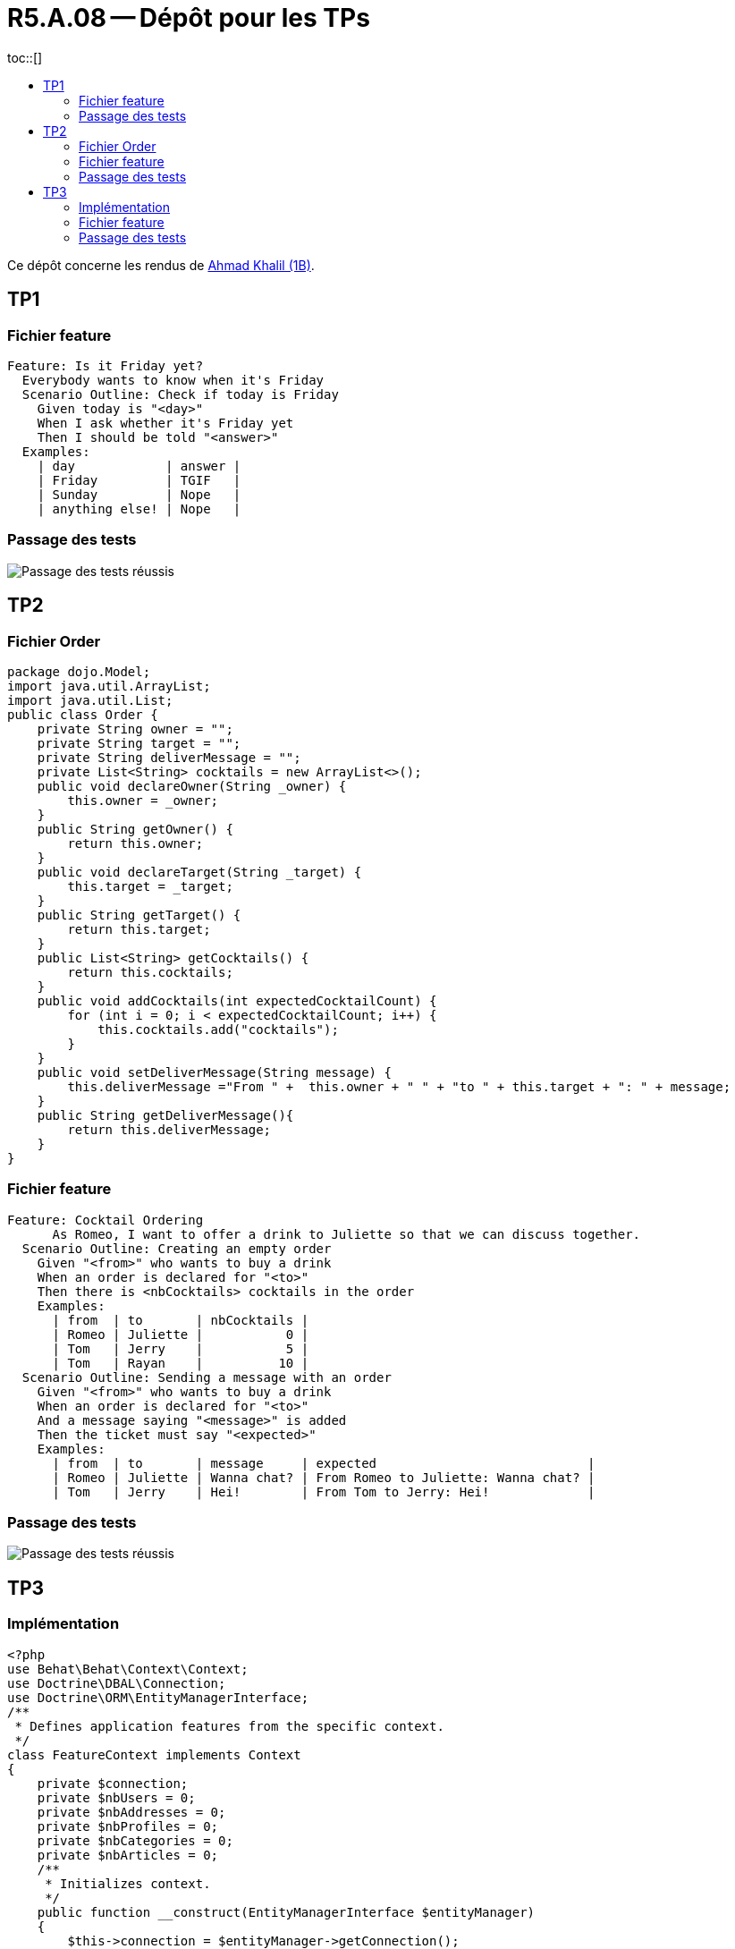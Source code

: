 = R5.A.08 -- Dépôt pour les TPs
:icons: font
:MoSCoW: https://fr.wikipedia.org/wiki/M%C3%A9thode_MoSCoW[MoSCoW]
:toc: left
toc::[]
:toc-title:

Ce dépôt concerne les rendus de mailto:ahmad.khalil@etu.univ-tlse2.fr[Ahmad Khalil (1B)].


== TP1


=== Fichier feature

[source,cucumber]
Feature: Is it Friday yet?
  Everybody wants to know when it's Friday
  Scenario Outline: Check if today is Friday
    Given today is "<day>"
    When I ask whether it's Friday yet
    Then I should be told "<answer>"
  Examples:
    | day            | answer |
    | Friday         | TGIF   |
    | Sunday         | Nope   |
    | anything else! | Nope   |


=== Passage des tests

image::https://github.com/IUT-Blagnac/r5-a-08-qualdev-Marshall331/blob/main/TP1/Code%20image%20tests%20success.png[alt="Passage des tests réussis"]


== TP2


=== Fichier Order 

[source,java]
package dojo.Model;
import java.util.ArrayList;
import java.util.List;
public class Order {
    private String owner = "";
    private String target = "";
    private String deliverMessage = "";
    private List<String> cocktails = new ArrayList<>();
    public void declareOwner(String _owner) {
        this.owner = _owner;
    }
    public String getOwner() {
        return this.owner;
    }
    public void declareTarget(String _target) {
        this.target = _target;
    }
    public String getTarget() {
        return this.target;
    }
    public List<String> getCocktails() {
        return this.cocktails;
    }
    public void addCocktails(int expectedCocktailCount) {
        for (int i = 0; i < expectedCocktailCount; i++) {
            this.cocktails.add("cocktails");
        }
    }
    public void setDeliverMessage(String message) {
        this.deliverMessage ="From " +  this.owner + " " + "to " + this.target + ": " + message;
    }
    public String getDeliverMessage(){
        return this.deliverMessage;
    }
}


=== Fichier feature 

[source,cucumber]
Feature: Cocktail Ordering
      As Romeo, I want to offer a drink to Juliette so that we can discuss together.
  Scenario Outline: Creating an empty order
    Given "<from>" who wants to buy a drink
    When an order is declared for "<to>"
    Then there is <nbCocktails> cocktails in the order
    Examples:
      | from  | to       | nbCocktails |
      | Romeo | Juliette |           0 |
      | Tom   | Jerry    |           5 |
      | Tom   | Rayan    |          10 |
  Scenario Outline: Sending a message with an order
    Given "<from>" who wants to buy a drink
    When an order is declared for "<to>"
    And a message saying "<message>" is added
    Then the ticket must say "<expected>"
    Examples:
      | from  | to       | message     | expected                            |
      | Romeo | Juliette | Wanna chat? | From Romeo to Juliette: Wanna chat? |
      | Tom   | Jerry    | Hei!        | From Tom to Jerry: Hei!             |


=== Passage des tests

image::https://github.com/IUT-Blagnac/r5-a-08-qualdev-Marshall331/blob/main/TP2/Image%20tests.png[alt="Passage des tests réussis"]

== TP3


=== Implémentation 

[source,PHP]
<?php
use Behat\Behat\Context\Context;
use Doctrine\DBAL\Connection;
use Doctrine\ORM\EntityManagerInterface;
/**
 * Defines application features from the specific context.
 */
class FeatureContext implements Context
{
    private $connection;
    private $nbUsers = 0;
    private $nbAddresses = 0;
    private $nbProfiles = 0;
    private $nbCategories = 0;
    private $nbArticles = 0;
    /**
     * Initializes context.
     */
    public function __construct(EntityManagerInterface $entityManager)
    {
        $this->connection = $entityManager->getConnection();
    }
    /**
     * @Given the database is reset and fixtures are loaded
     */
    public function theDatabaseIsResetAndFixturesAreLoaded(): void
    {
        exec('php bin/console doctrine:fixtures:load --no-interaction');
    }
    /**
     * @When I retrieve all users
     */
    public function iRetrieveAllUsers(): void
    {
        $sql = 'SELECT COUNT(*) as total FROM user';
        $result = $this->connection->fetchAssociative($sql);
        $this->nbUsers = $result['total'];
    }
    /**
     * @Then there should be :arg1 users in the database
     */
    public function thereShouldBeUsersInTheDatabase($arg1): void
    {
        if ($this->nbUsers !== (int) $arg1) {
            throw new \Exception("Expected $arg1 users, but found $this->nbUsers.");
        }
    }
    /**
     * @When I retrieve all addresses
     */
    public function iRetrieveAllAddresses(): void
    {
        $sql = 'SELECT COUNT(*) as total FROM address';
        $result = $this->connection->fetchAssociative($sql);
        $this->nbAddresses = $result['total'];
    }
    /**
     * @Then there should be :arg1 addresses in the database
     */
    public function thereShouldBeAddressesInTheDatabase($arg1): void
    {
        if ($this->nbAddresses !== (int) $arg1) {
            throw new \Exception("Expected $arg1 addresses, but found $this->nbAddresses.");
        }
    }
    /**
     * @When I retrieve all profiles
     */
    public function iRetrieveAllProfiles(): void
    {
        $sql = 'SELECT COUNT(*) as total FROM profile';
        $result = $this->connection->fetchAssociative($sql);
        $this->nbProfiles = $result['total'];
    }
    /**
     * @Then there should be :arg1 profiles in the database
     */
    public function thereShouldBeProfilesInTheDatabase($arg1): void
    {
        if ($this->nbProfiles !== (int) $arg1) {
            throw new \Exception("Expected $arg1 profiles, but found $this->nbProfiles.");
        }
    }
    /**
     * @When I retrieve all categories
     */
    public function iRetrieveAllCategories(): void
    {
        $sql = 'SELECT COUNT(*) as total FROM category';
        $result = $this->connection->fetchAssociative($sql);
        $this->nbCategories = $result['total'];
    }
    /**
     * @Then there should be :arg1 categories in the database
     */
    public function thereShouldBeCategoriesInTheDatabase($arg1): void
    {
        if ($this->nbCategories !== (int) $arg1) {
            throw new \Exception("Expected $arg1 categories, but found $this->nbCategories.");
        }
    }
    /**
     * @When I retrieve all articles
     */
    public function iRetrieveAllArticles(): void
    {
        $sql = 'SELECT COUNT(*) as total FROM article';
        $result = $this->connection->fetchAssociative($sql);
        $this->nbArticles = $result['total'];
    }
    /**
     * @Then there should be :arg1 articles in the database
     */
    public function thereShouldBeArticlesInTheDatabase($arg1): void
    {
        if ($this->nbArticles !== (int) $arg1) {
            throw new \Exception("Expected $arg1 articles, but found $this->nbArticles.");
        }
    }
    /**
     * @Then each article should have at least one category
     */
    public function eachArticleShouldHaveAtLeastOneCategory(): void
    {
        $sql = 'SELECT a.id FROM article a LEFT JOIN article_category ac ON a.id = ac.article_id WHERE ac.category_id IS NULL';
        $result = $this->connection->fetchAllAssociative($sql);
        if (count($result) > 0) {
            $ids = implode(', ', array_column($result, 'id'));
            throw new \Exception("Articles with IDs $ids do not have any categories.");
        }
    }
    /**
     * @Then each article should be linked to a user
     */
    public function eachArticleShouldBeLinkedToAUser(): void
    {
        $sql = 'SELECT id FROM article WHERE user_id IS NULL';
        $result = $this->connection->fetchAllAssociative($sql);
        if (count($result) > 0) {
            $ids = implode(', ', array_column($result, 'id'));
            throw new \Exception("Articles with IDs $ids are not linked to a user.");
        }
    }
}


=== Fichier feature 

[source,cucumber]
Feature: Blog Fixtures Data
  In order to verify the correct generation of data
  As a developer I want to test that the fixtures generate the expected data.
  Background:
    Given the database is reset and fixtures are loaded
  Scenario: Ensure 30 users are created
    When I retrieve all users
    Then there should be 30 users in the database
  Scenario: Ensure 30 addresses are created
    When I retrieve all addresses
    Then there should be 30 addresses in the database
  Scenario: Ensure 30 profiles are created
    When I retrieve all profiles
    Then there should be 30 profiles in the database
  Scenario: Ensure 30 categories are created
    When I retrieve all categories
    Then there should be 30 categories in the database
  Scenario: Ensure 100 articles are created
    When I retrieve all articles
    Then there should be 100 articles in the database

=== Passage des tests

image::https://github.com/IUT-Blagnac/r5-a-08-qualdev-Marshall331/blob/main/TP3/Passage%20des%20tests.png[alt="Passage des tests réussis"]

